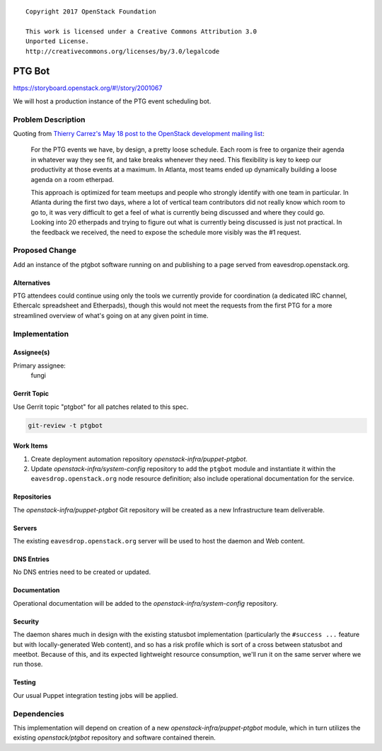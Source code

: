 ::

  Copyright 2017 OpenStack Foundation

  This work is licensed under a Creative Commons Attribution 3.0
  Unported License.
  http://creativecommons.org/licenses/by/3.0/legalcode

..

=======
PTG Bot
=======

https://storyboard.openstack.org/#!/story/2001067

We will host a production instance of the PTG event scheduling bot.

Problem Description
===================
Quoting from `Thierry Carrez's May 18 post to the OpenStack
development mailing list
<http://lists.openstack.org/pipermail/openstack-dev/2017-May/116974.html>`_:

    For the PTG events we have, by design, a pretty loose schedule.
    Each room is free to organize their agenda in whatever way they
    see fit, and take breaks whenever they need. This flexibility is
    key to keep our productivity at those events at a maximum. In
    Atlanta, most teams ended up dynamically building a loose agenda
    on a room etherpad.

    This approach is optimized for team meetups and people who
    strongly identify with one team in particular. In Atlanta during
    the first two days, where a lot of vertical team contributors
    did not really know which room to go to, it was very difficult
    to get a feel of what is currently being discussed and where
    they could go. Looking into 20 etherpads and trying to figure
    out what is currently being discussed is just not practical. In
    the feedback we received, the need to expose the schedule more
    visibly was the #1 request.

Proposed Change
===============

Add an instance of the ptgbot software running on and publishing to
a page served from eavesdrop.openstack.org.

Alternatives
------------

PTG attendees could continue using only the tools we currently
provide for coordination (a dedicated IRC channel, Ethercalc
spreadsheet and Etherpads), though this would not meet the requests
from the first PTG for a more streamlined overview of what's going
on at any given point in time.

Implementation
==============

Assignee(s)
-----------

Primary assignee:
  fungi

Gerrit Topic
------------

Use Gerrit topic "ptgbot" for all patches related to this spec.

.. code-block:: bash

    git-review -t ptgbot

Work Items
----------

#. Create deployment automation repository
   `openstack-infra/puppet-ptgbot`.
#. Update `openstack-infra/system-config` repository to add the
   ``ptgbot`` module and instantiate it within the
   ``eavesdrop.openstack.org`` node resource definition; also
   include operational documentation for the service.

Repositories
------------

The `openstack-infra/puppet-ptgbot` Git repository will be created
as a new Infrastructure team deliverable.

Servers
-------

The existing ``eavesdrop.openstack.org`` server will be used to host
the daemon and Web content.

DNS Entries
-----------

No DNS entries need to be created or updated.

Documentation
-------------

Operational documentation will be added to the
`openstack-infra/system-config` repository.

Security
--------

The daemon shares much in design with the existing statusbot
implementation (particularly the ``#success ...`` feature but with
locally-generated Web content), and so has a risk profile which is
sort of a cross between statusbot and meetbot. Because of this, and
its expected lightweight resource consumption, we'll run it on the
same server where we run those.

Testing
-------

Our usual Puppet integration testing jobs will be applied.

Dependencies
============

This implementation will depend on creation of a new
`openstack-infra/puppet-ptgbot` module, which in turn utilizes the
existing `openstack/ptgbot` repository and software contained
therein.
